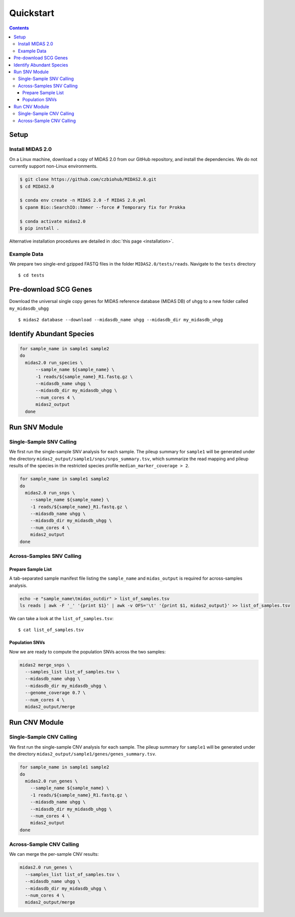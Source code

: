 Quickstart
============

.. contents::
   :depth: 3


Setup
*****


Install MIDAS 2.0
-----------------


On a Linux machine, download a copy of MIDAS 2.0 from our GitHub repository, and
install the dependencies. We do not currently support non-Linux environments.


.. code-block:: shell

  $ git clone https://github.com/czbiohub/MIDAS2.0.git
  $ cd MIDAS2.0

  $ conda env create -n MIDAS 2.0 -f MIDAS 2.0.yml
  $ cpanm Bio::SearchIO::hmmer --force # Temporary fix for Prokka

  $ conda activate midas2.0
  $ pip install .


Alternative installation procedures are detailed in :doc:`this page <installation>`.


.. _example_data:

Example Data
------------

We prepare two single-end gzipped FASTQ files in the folder ``MIDAS2.0/tests/reads``.
Navigate to the ``tests`` directory ::

  $ cd tests


Pre-download SCG Genes
**********************

Download the universal single copy genes for MIDAS reference database (MIDAS DB) of ``uhgg``
to a new folder called ``my_midasdb_uhgg`` ::

  $ midas2 database --download --midasdb_name uhgg --midasdb_dir my_midasdb_uhgg


..
  TODO: Add links to the more completely explanations of each step
  elsewhere in the wiki.


Identify Abundant Species
*************************

.. code-block:: shell

  for sample_name in sample1 sample2
  do
    midas2.0 run_species \
        --sample_name ${sample_name} \
        -1 reads/${sample_name}_R1.fastq.gz \
        --midasdb_name uhgg \
        --midasdb_dir my_midasdb_uhgg \
        --num_cores 4 \
        midas2_output
    done


Run SNV Module
**************

Single-Sample SNV Calling
-------------------------

We first run the single-sample SNV analysis for each sample.
The pileup summary for ``sample1`` will be generated under the directory
``midas2_output/sample1/snps/snps_summary.tsv``, which summarize the read mapping
and pileup results of the species in the restricted species profile
``median_marker_coverage > 2``.

.. code-block:: shell

  for sample_name in sample1 sample2
  do
    midas2.0 run_snps \
      --sample_name ${sample_name} \
      -1 reads/${sample_name}_R1.fastq.gz \
      --midasdb_name uhgg \
      --midasdb_dir my_midasdb_uhgg \
      --num_cores 4 \
      midas2_output
  done


Across-Samples SNV Calling
--------------------------

.. _prepare_sample_list:

Prepare Sample List
+++++++++++++++++++

A tab-separated sample manifest file listing the ``sample_name`` and ``midas_output`` is required for
across-samples analysis.

.. code-block:: shell

  echo -e "sample_name\tmidas_outdir" > list_of_samples.tsv
  ls reads | awk -F '_' '{print $1}' | awk -v OFS='\t' '{print $1, midas2_output}' >> list_of_samples.tsv


We can take a look at the ``list_of_samples.tsv``: ::

  $ cat list_of_samples.tsv


Population SNVs
+++++++++++++++

Now we are ready to compute the population SNVs across the two samples:

.. code-block:: shell

  midas2 merge_snps \
    --samples_list list_of_samples.tsv \
    --midasdb_name uhgg \
    --midasdb_dir my_midasdb_uhgg \
    --genome_coverage 0.7 \
    --num_cores 4 \
    midas2_output/merge


Run CNV Module
**************


Single-Sample CNV Calling
-------------------------

We first run the single-sample CNV analysis for each sample.
The pileup summary for ``sample1`` will be generated under the directory
``midas2_output/sample1/genes/genes_summary.tsv``.

.. code-block:: shell

  for sample_name in sample1 sample2
  do
    midas2.0 run_genes \
      --sample_name ${sample_name} \
      -1 reads/${sample_name}_R1.fastq.gz \
      --midasdb_name uhgg \
      --midasdb_dir my_midasdb_uhgg \
      --num_cores 4 \
      midas2_output
  done


Across-Sample CNV Calling
-------------------------

We can merge the per-sample CNV results:

.. code-block:: shell

  midas2.0 run_genes \
    --samples_list list_of_samples.tsv \
    --midasdb_name uhgg \
    --midasdb_dir my_midasdb_uhgg \
    --num_cores 4 \
    midas2_output/merge
